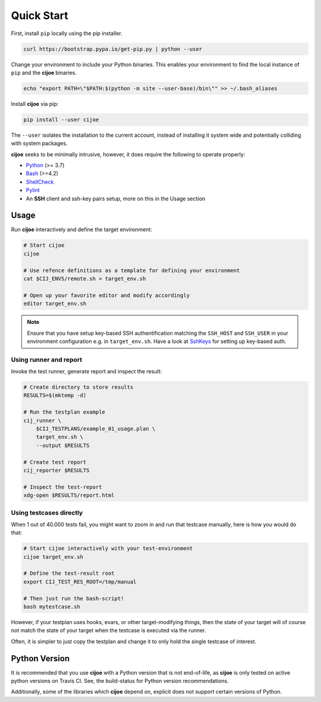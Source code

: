 .. _sec-quick-start:

=============
 Quick Start
=============

First, install ``pip`` locally using the pip installer.

.. code-block:: bash

    curl https://bootstrap.pypa.io/get-pip.py | python --user

Change your environment to include your Python binaries. This enables your
environment to find the local instance of ``pip`` and the **cijoe** binaries.

.. code-block:: bash

    echo "export PATH=\"$PATH:$(python -m site --user-base)/bin\"" >> ~/.bash_aliases

Install **cijoe** via pip:

.. code-block:: bash

  pip install --user cijoe

The ``--user`` isolates the installation to the current account, instead of
installing it system wide and potentially colliding with system packages.


**cijoe** seeks to be minimally intrusive, however, it does require the
following to operate properly:

* `Python`_ (>= 3.7)
* `Bash`_ (>=4.2)
* `ShellCheck`_
* `Pylint`_
* An **SSH** client and ssh-key pairs setup, more on this in the Usage section

Usage
=====

Run **cijoe** interactively and define the target environment:

.. code-block:: bash

  # Start cijoe
  cijoe

  # Use refence definitions as a template for defining your environment
  cat $CIJ_ENVS/remote.sh > target_env.sh

  # Open up your favorite editor and modify accordingly
  editor target_env.sh

.. note:: Ensure that you have setup key-based SSH authentification matching
  the ``SSH_HOST`` and ``SSH_USER`` in your environment configuration e.g. in
  ``target_env.sh``. Have a look at `SshKeys`_ for setting up key-based auth.

Using runner and report
-----------------------

Invoke the test runner, generate report and inspect the result:

.. code-block:: bash

  # Create directory to store results
  RESULTS=$(mktemp -d)

  # Run the testplan example
  cij_runner \
      $CIJ_TESTPLANS/example_01_usage.plan \
      target_env.sh \
      --output $RESULTS

  # Create test report
  cij_reporter $RESULTS

  # Inspect the test-report
  xdg-open $RESULTS/report.html

Using testcases directly
------------------------

When 1 out of 40.000 tests fail, you might want to zoom in and run that
testcase manually, here is how you would do that:

.. code-block:: bash

  # Start cijoe interactively with your test-environment
  cijoe target_env.sh

  # Define the test-result root
  export CIJ_TEST_RES_ROOT=/tmp/manual

  # Then just run the bash-script!
  bash mytestcase.sh

However, if your testplan uses hooks, evars, or other target-modifying things,
then the state of your target will of course not match the state of your target
when the testcase is executed via the runner.

Often, it is simpler to just copy the testplan and change it to only hold the
single testcase of interest.

Python Version
==============

It is recommended that you use **cijoe** with a Python version that is not
end-of-life, as **cijoe** is only tested on active python versions on Travis CI.
See, the build-status for Python version recommendations.

Additionally, some of the libraries which **cijoe** depend on, explicit does
not support certain versions of Python.

.. _Bash: https://www.gnu.org/software/bash/
.. _Pylint: https://www.pylint.org/
.. _Python: https://www.python.org/
.. _ShellCheck: https://www.shellcheck.net/
.. _SshKeys: https://www.digitalocean.com/community/tutorials/how-to-configure-ssh-key-based-authentication-on-a-linux-server
